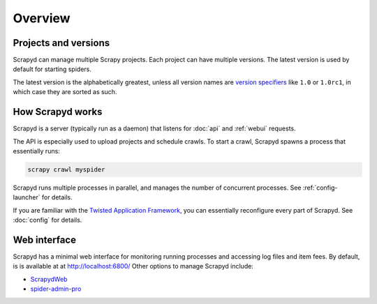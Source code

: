 ========
Overview
========

Projects and versions
=====================

Scrapyd can manage multiple Scrapy projects. Each project can have multiple versions. The latest version is used by default for starting spiders.

The latest version is the alphabetically greatest, unless all version names are `version specifiers <https://packaging.python.org/en/latest/specifications/version-specifiers/>`__ like ``1.0`` or ``1.0rc1``, in which case they are sorted as such.

How Scrapyd works
=================

Scrapyd is a server (typically run as a daemon) that listens for :doc:`api` and :ref:`webui` requests.

The API is especially used to upload projects and schedule crawls. To start a crawl, Scrapyd spawns a process that essentially runs:

.. code-block:: shell

   scrapy crawl myspider

Scrapyd runs multiple processes in parallel, and manages the number of concurrent processes. See :ref:`config-launcher` for details.

If you are familiar with the `Twisted Application Framework <https://docs.twisted.org/en/stable/core/howto/application.html>`__, you can essentially reconfigure every part of Scrapyd. See :doc:`config` for details.

.. _webui:

Web interface
=============

Scrapyd has a minimal web interface for monitoring running processes and accessing log files and item fees. By default, is is available at at http://localhost:6800/ Other options to manage Scrapyd include:

-  `ScrapydWeb <https://github.com/my8100/scrapydweb>`__
-  `spider-admin-pro <https://github.com/mouday/spider-admin-pro>`__
